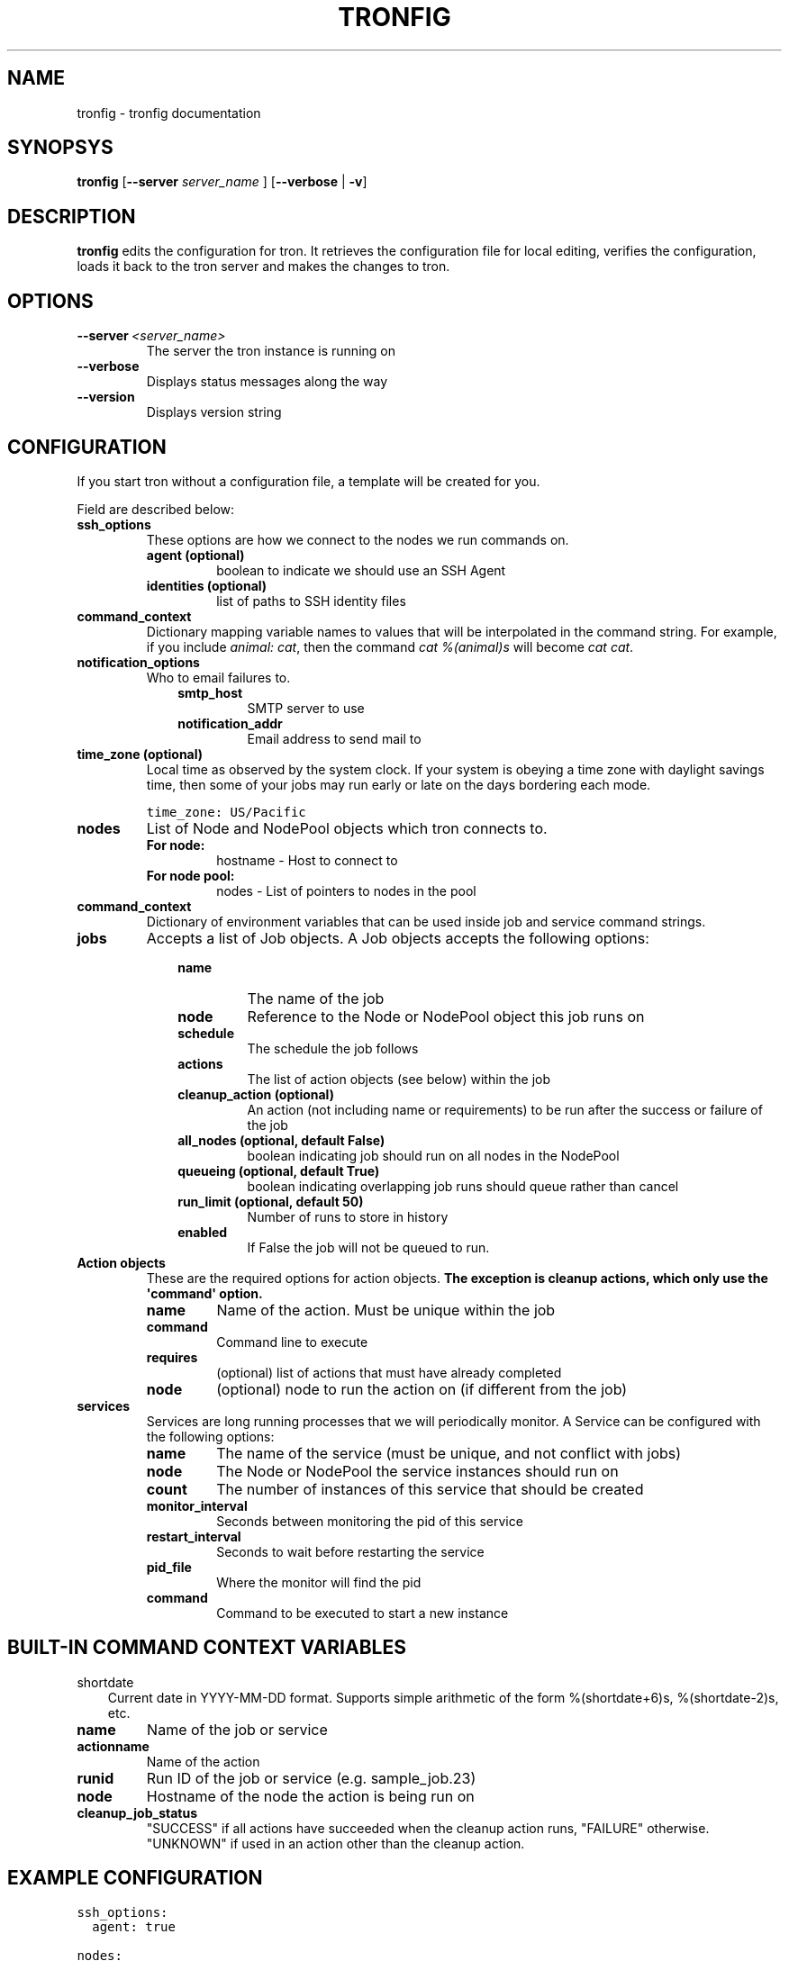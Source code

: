 .TH "TRONFIG" "1" "March 27, 2012" "0.3" "Tron"
.SH NAME
tronfig \- tronfig documentation
.
.nr rst2man-indent-level 0
.
.de1 rstReportMargin
\\$1 \\n[an-margin]
level \\n[rst2man-indent-level]
level margin: \\n[rst2man-indent\\n[rst2man-indent-level]]
-
\\n[rst2man-indent0]
\\n[rst2man-indent1]
\\n[rst2man-indent2]
..
.de1 INDENT
.\" .rstReportMargin pre:
. RS \\$1
. nr rst2man-indent\\n[rst2man-indent-level] \\n[an-margin]
. nr rst2man-indent-level +1
.\" .rstReportMargin post:
..
.de UNINDENT
. RE
.\" indent \\n[an-margin]
.\" old: \\n[rst2man-indent\\n[rst2man-indent-level]]
.nr rst2man-indent-level -1
.\" new: \\n[rst2man-indent\\n[rst2man-indent-level]]
.in \\n[rst2man-indent\\n[rst2man-indent-level]]u
..
.\" Man page generated from reStructeredText.
.
.SH SYNOPSYS
.sp
\fBtronfig\fP [\fB\-\-server\fP \fIserver_name\fP ] [\fB\-\-verbose\fP | \fB\-v\fP]
.SH DESCRIPTION
.sp
\fBtronfig\fP edits the configuration for tron.  It retrieves the configuration
file for local editing, verifies the configuration, loads it back to the tron
server and makes the changes to tron.
.SH OPTIONS
.INDENT 0.0
.TP
.BI \-\-server \ <server_name>
The server the tron instance is running on
.TP
.B \-\-verbose
Displays status messages along the way
.TP
.B \-\-version
Displays version string
.UNINDENT
.SH CONFIGURATION
.sp
If you start tron without a configuration file, a template will be created for you.
.sp
Field are described below:
.INDENT 0.0
.TP
.B ssh_options
These options are how we connect to the nodes we run commands on.
.INDENT 7.0
.TP
.B agent (optional)
boolean to indicate we should use an SSH Agent
.TP
.B identities (optional)
list of paths to SSH identity files
.UNINDENT
.TP
.B command_context
Dictionary mapping variable names to values that will be interpolated in
the command string. For example, if you include \fIanimal: cat\fP, then the
command \fIcat %(animal)s\fP will become \fIcat cat\fP.
.TP
.B notification_options
Who to email failures to.
.INDENT 7.0
.INDENT 3.5
.INDENT 0.0
.TP
.B smtp_host
SMTP server to use
.TP
.B notification_addr
Email address to send mail to
.UNINDENT
.UNINDENT
.UNINDENT
.TP
.B time_zone (optional)
Local time as observed by the system clock. If your system is obeying a
time zone with daylight savings time, then some of your jobs may run early
or late on the days bordering each mode.
.sp
.nf
.ft C
time_zone: US/Pacific
.ft P
.fi
.TP
.B nodes
List of Node and NodePool objects which tron connects to.
.INDENT 7.0
.TP
.B For node:
hostname \- Host to connect to
.TP
.B For node pool:
nodes \- List of pointers to nodes in the pool
.UNINDENT
.TP
.B command_context
Dictionary of environment variables that can be used inside job and service
command strings.
.TP
.B jobs
Accepts a list of Job objects. A Job objects accepts the following options:
.INDENT 7.0
.INDENT 3.5
.INDENT 0.0
.TP
.B name
The name of the job
.TP
.B node
Reference to the Node or NodePool object this job runs on
.TP
.B schedule
The schedule the job follows
.TP
.B actions
The list of action objects (see below) within the job
.TP
.B cleanup_action (optional)
An action (not including name or requirements) to be run after the
success or failure of the job
.TP
.B all_nodes (optional, default False)
boolean indicating job should run on all nodes in the NodePool
.TP
.B queueing  (optional, default True)
boolean indicating overlapping job runs should queue rather than cancel
.TP
.B run_limit (optional, default 50)
Number of runs to store in history
.TP
.B enabled
If False the job will not be queued to run.
.UNINDENT
.UNINDENT
.UNINDENT
.TP
.B Action objects
These are the required options for action objects. \fBThe exception is
cleanup actions, which only use the \(aqcommand\(aq option.\fP
.INDENT 7.0
.TP
.B name
Name of the action. Must be unique within the job
.TP
.B command
Command line to execute
.TP
.B requires
(optional) list of actions that must have already completed
.TP
.B node
(optional) node to run the action on (if different from the job)
.UNINDENT
.TP
.B services
Services are long running processes that we will periodically monitor. A
Service can be configured with the following options:
.INDENT 7.0
.TP
.B name
The name of the service (must be unique, and not conflict with jobs)
.TP
.B node
The Node or NodePool the service instances should run on
.TP
.B count
The number of instances of this service that should be created
.TP
.B monitor_interval
Seconds between monitoring the pid of this service
.TP
.B restart_interval
Seconds to wait before restarting the service
.TP
.B pid_file
Where the monitor will find the pid
.TP
.B command
Command to be executed to start a new instance
.UNINDENT
.UNINDENT
.SH BUILT-IN COMMAND CONTEXT VARIABLES
.sp
shortdate
.INDENT 0.0
.INDENT 3.5
Current date in YYYY\-MM\-DD format. Supports simple arithmetic of the form
%(shortdate+6)s, %(shortdate\-2)s, etc.
.UNINDENT
.UNINDENT
.INDENT 0.0
.TP
.B name
Name of the job or service
.TP
.B actionname
Name of the action
.TP
.B runid
Run ID of the job or service (e.g. sample_job.23)
.TP
.B node
Hostname of the node the action is being run on
.TP
.B cleanup_job_status
"SUCCESS" if all actions have succeeded when the cleanup action runs,
"FAILURE" otherwise. "UNKNOWN" if used in an action other than the cleanup
action.
.UNINDENT
.SH EXAMPLE CONFIGURATION
.sp
.nf
.ft C
ssh_options:
  agent: true

nodes:
    \- name: node1
      hostname: \(aqmachine1\(aq
    \- name: node2
      hostname: \(aqmachine2\(aq

node_pools:
    \- name: pool
      nodes: [node1, node2]

command_context:
    PYTHON: /usr/bin/python

jobs:
    \- name: "job0"
      node: pool
      all_nodes: True # Every time the Job is scheduled it runs on every node in its node pool
      schedule: "daily 12:00 MWF"
      queueing: False
      actions:
        \- name: "start"
          command: "echo number 9"
          node: node1
        \- name: "end"
          command: "echo love me do"
          requires: [start]

    \- name: "job1"
      node: node1
      schedule: "interval 20s"
      queueing: False
      actions:
        \- name: "echo"
          command: "echo %(PYTHON)s"
      cleanup_action:
        command: "echo \(aqcleaning up job1\(aq"

services:
    \- name: "testserv"
      node: pool
      count: 8
      monitor_interval: 60
      restart_interval: 120
      pid_file: "/var/run/%(name)s\-%(instance_number)s.pid"
      command: "/bin/myservice \-\-pid\-file=%(pid_file)s start"
.ft P
.fi
.SH FILES
.INDENT 0.0
.TP
.B /var/lib/tron/tron.yaml
Default path to the config file. May be changed by passing the \fB\-c\fP
option to \fBtrond\fP.
.UNINDENT
.SH BUGS
.sp
Post bugs to \fI\%http://www.github.com/yelp/tron/issues\fP.
.SH SEE ALSO
.sp
\fBtrond\fP (8), \fBtronctl\fP (1), \fBtronview\fP (1),
.SH AUTHOR
Yelp, Inc.
.SH COPYRIGHT
2011, Yelp, Inc.
.\" Generated by docutils manpage writer.
.\" 
.

